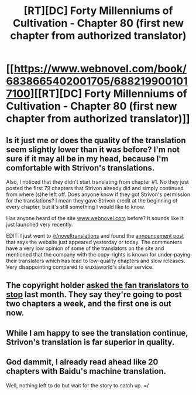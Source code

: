 #+TITLE: [RT][DC] Forty Millenniums of Cultivation - Chapter 80 (first new chapter from authorized translator)

* [[https://www.webnovel.com/book/6838665402001705/6882199001017100][[RT][DC] Forty Millenniums of Cultivation - Chapter 80 (first new chapter from authorized translator)]]
:PROPERTIES:
:Author: rapdmt
:Score: 19
:DateUnix: 1488943491.0
:DateShort: 2017-Mar-08
:END:

** Is it just me or does the quality of the translation seem slightly lower than it was before? I'm not sure if it may all be in my head, because I'm comfortable with Strivon's translations.

Also, I noticed that they didn't start translating from chapter #1. No they just posted the first 79 chapters that Strivon already did and simply continued from where (s)he left off. Does anyone know if they got Strivon's permission for the translations? I mean they gave Strivon credit at the beginning of every chapter, but it's still something I would like to know.

Has anyone heard of the site [[http://www.webnovel.com][www.webnovel.com]] before? It sounds like it just launched very recently.

EDIT: I just went to [[/r/noveltranslations]] and found the [[https://www.reddit.com/r/noveltranslations/comments/5xsliz/a_special_announcement_by_qidian_international/][announcement post]] that says the website just appeared yesterday or today. The commenters have a very low opinion of some of the translators on the site and mentioned that the company with the copy-rights is known for under-paying their translators which has lead to low-quality chapters and slow releases. Very disappointing compared to wuxiaworld's stellar service.
:PROPERTIES:
:Author: xamueljones
:Score: 10
:DateUnix: 1488946004.0
:DateShort: 2017-Mar-08
:END:


** The copyright holder [[https://www.reddit.com/r/rational/comments/5sm9fc/forty_millenniums_of_cultivation_translation/?ref=search_posts][asked the fan translators to stop]] last month. They say they're going to post two chapters a week, and the first one is out now.
:PROPERTIES:
:Author: rapdmt
:Score: 6
:DateUnix: 1488943846.0
:DateShort: 2017-Mar-08
:END:


** While I am happy to see the translation continue, Strivon's translation is far superior in quality.
:PROPERTIES:
:Author: BlueSigil
:Score: 5
:DateUnix: 1489024470.0
:DateShort: 2017-Mar-09
:END:


** God dammit, I already read ahead like 20 chapters with Baidu's machine translation.

Well, nothing left to do but wait for the story to catch up. =/
:PROPERTIES:
:Author: abcd_z
:Score: 3
:DateUnix: 1488961424.0
:DateShort: 2017-Mar-08
:END:
